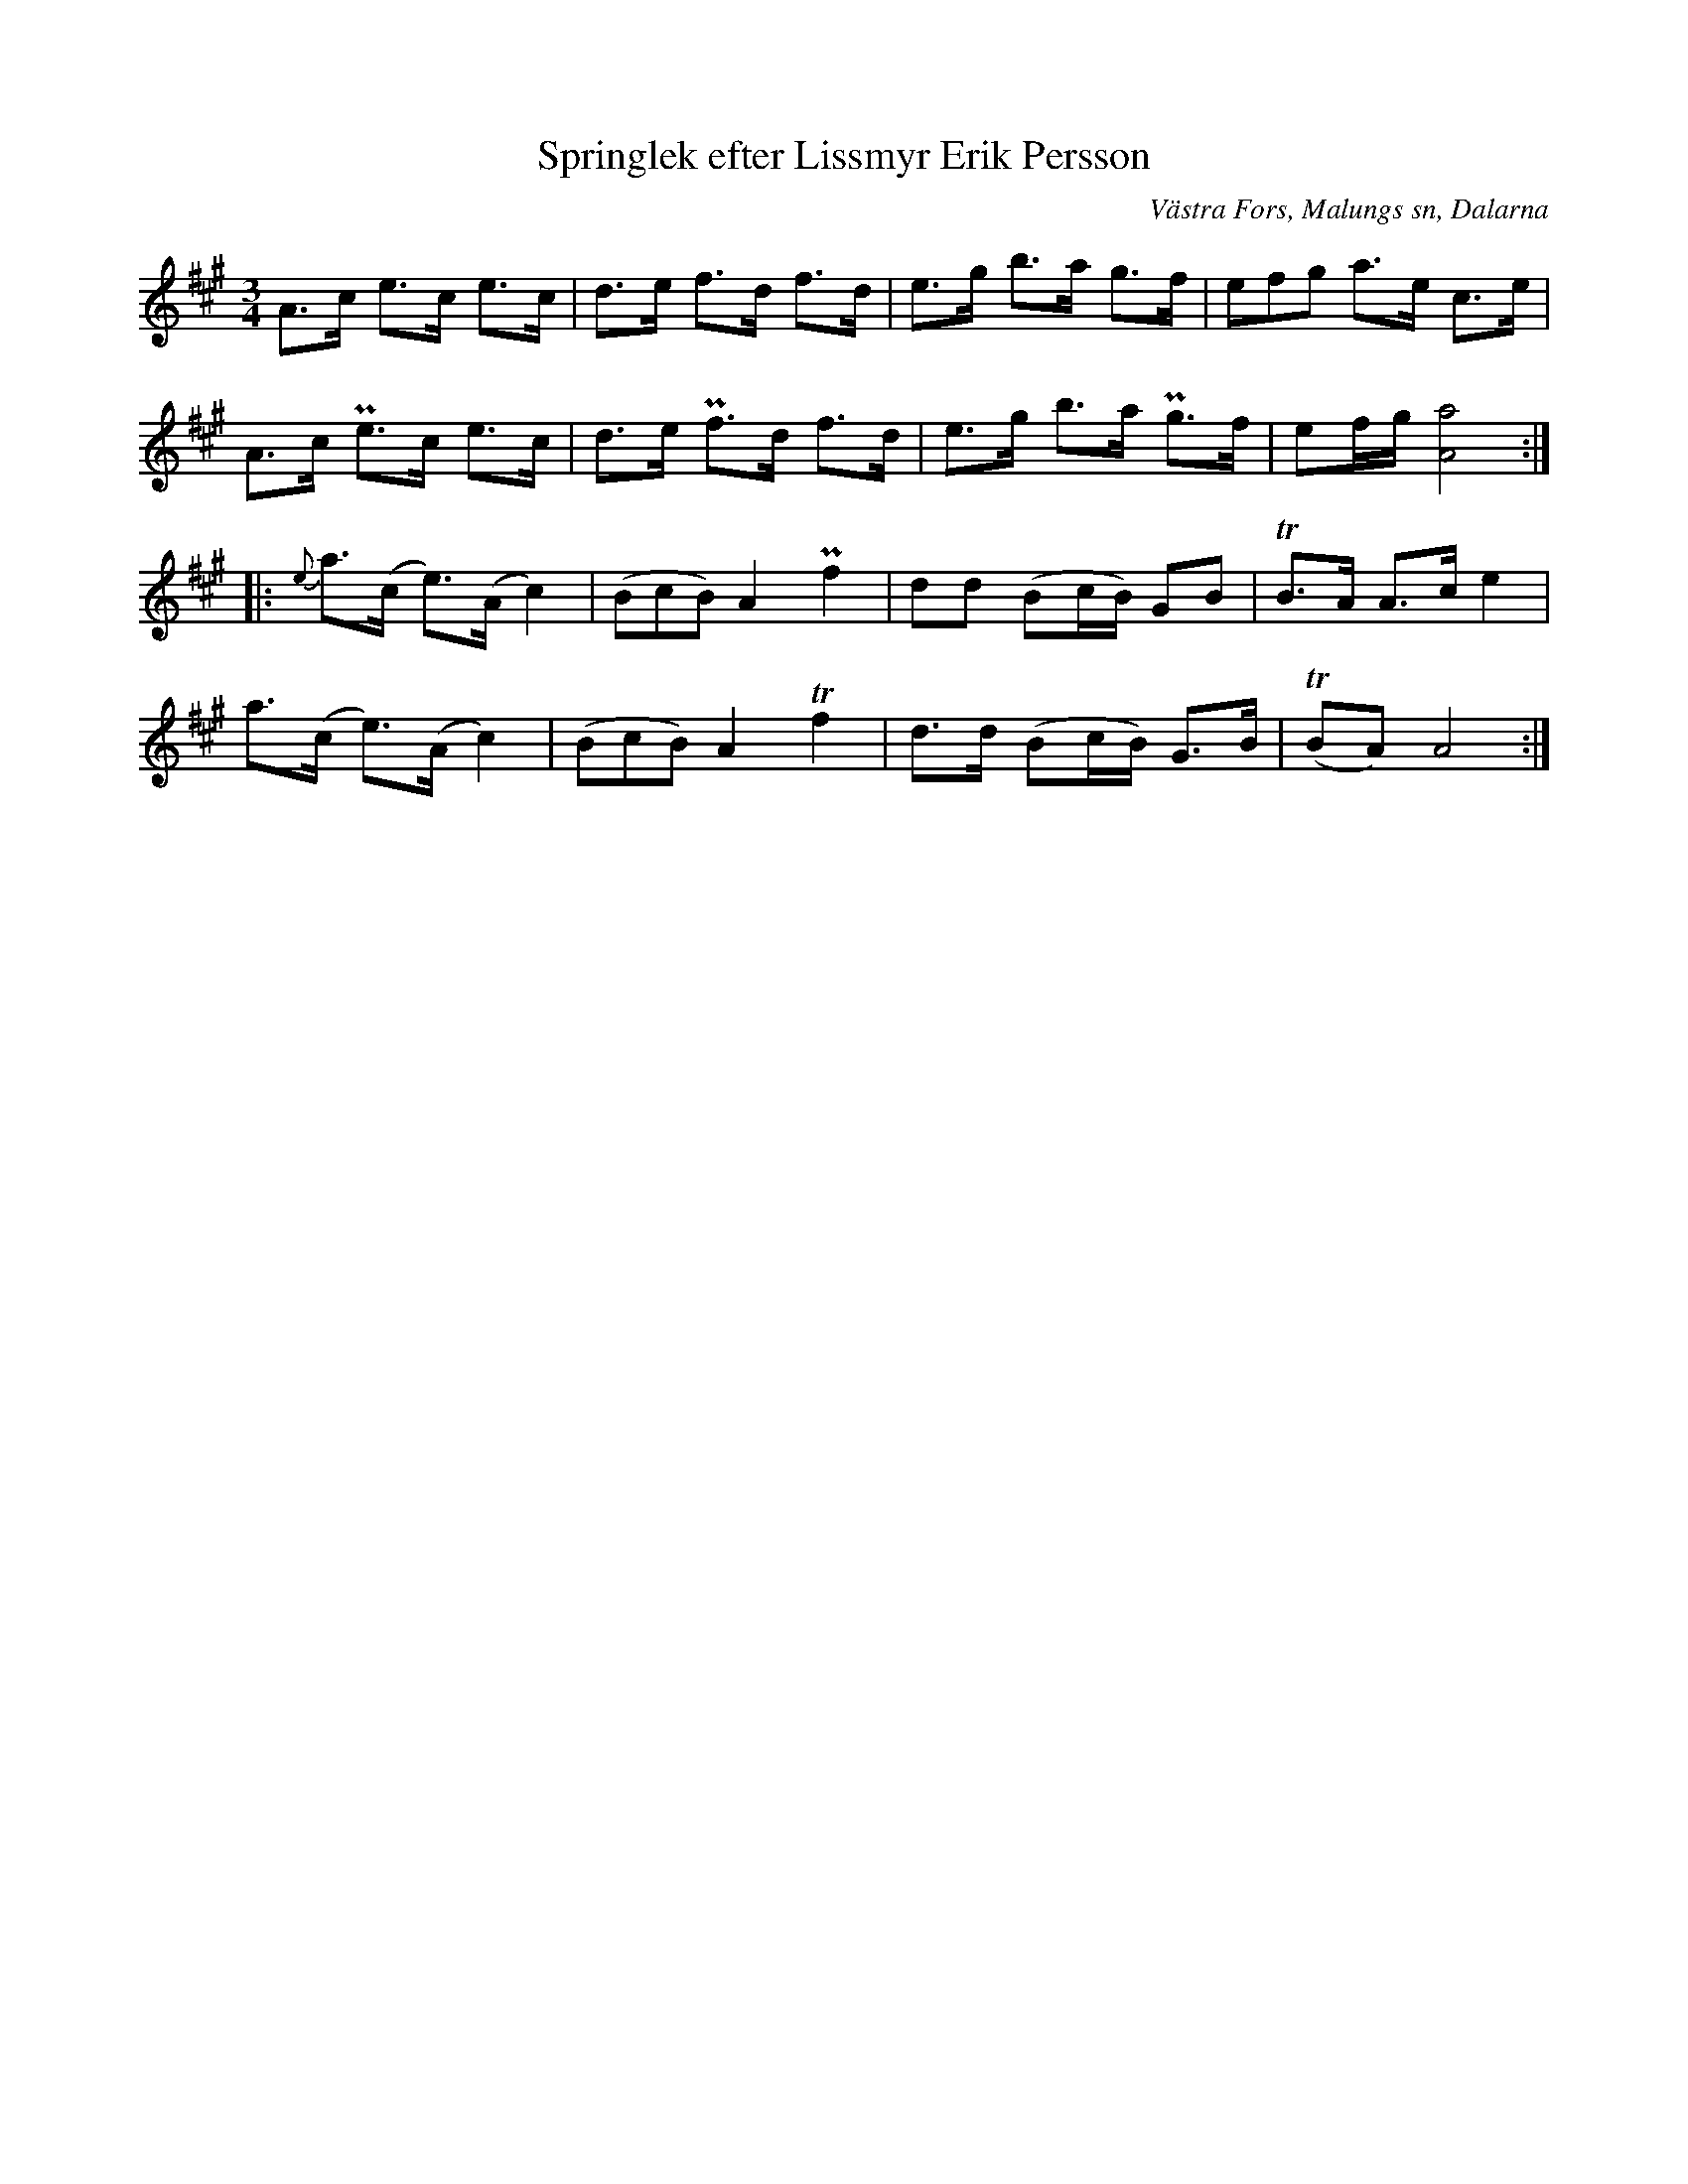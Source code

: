 %%abc-charset utf-8

X:317
T:Springlek efter Lissmyr Erik Persson
B:EÖ, nr 317
S:efter Lissmyr Erik Persson
R:Springlek
O:Västra Fors, Malungs sn, Dalarna
Z:Nils L
L:1/8
M:3/4
%%tuplets 0 0 1
K:A
A>c e>c  e>c | d>e f>d  f>d | e>g b>a g>f  | (3efg a>e    c>e |
A>c Pe>c e>c | d>e Pf>d f>d | e>g b>a Pg>f | ef/g/ [A4a4]     ::
{e}a>(c e>)(A c2) | ((3BcB) A2 Pf2 | dd  (Bc/B/) GB  | TB3/2A/ A>c e2 |
   a>(c e>)(A c2) | ((3BcB) A2 Tf2 | d>d (Bc/B/) G>B | T(BA) A4 :|


